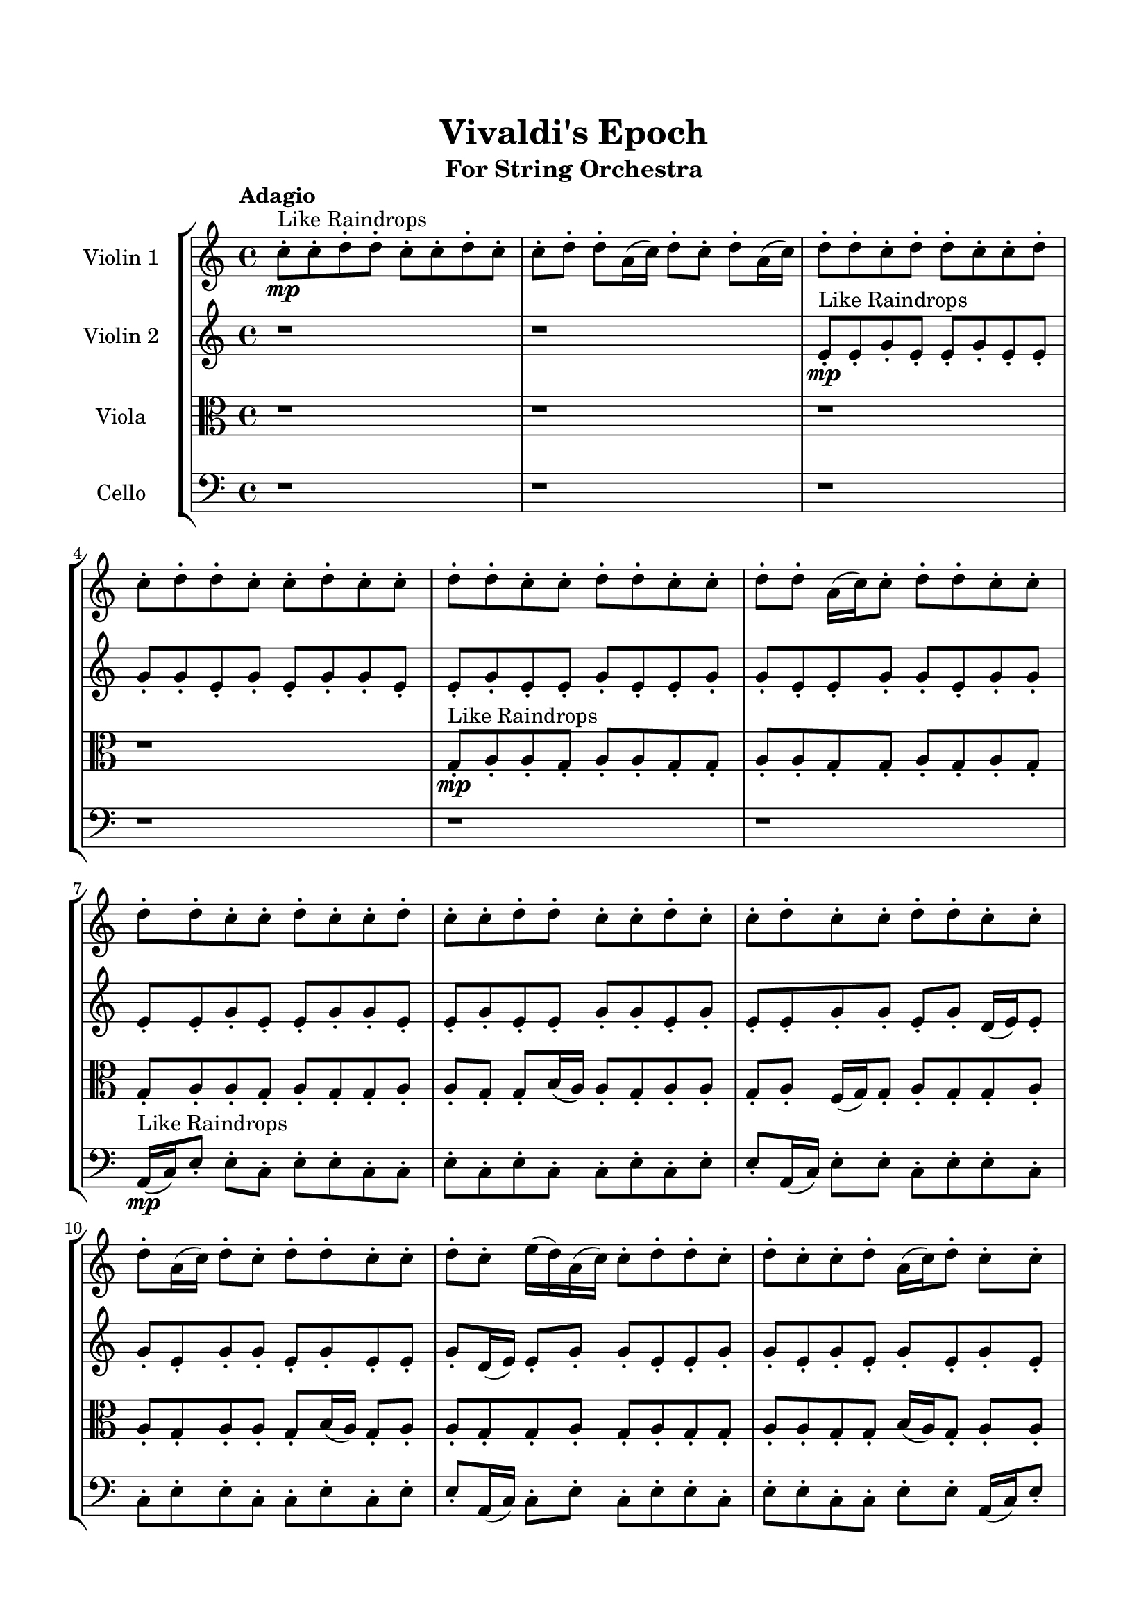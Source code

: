 \header{
	tagline = "" 
	title = "Vivaldi's Epoch"
	subtitle="For String Orchestra"
}

\paper{
  indent = 2\cm
  left-margin = 1.5\cm
  right-margin = 1.5\cm
  top-margin = 2\cm
  bottom-margin = 1.5\cm
  ragged-last-bottom = ##t
}

\score{
 \new  StaffGroup  <<
\new Staff \with {
    instrumentName = #"
Violin 1
"
	midiInstrument = "Violin"
  }
\absolute {

\tempo "Adagio" c''8-.\mp ^"Like Raindrops"  c''8-. d''8-. d''8-. c''8-. c''8-. d''8-. c''8-. c''8-. d''8-. d''8-. a'16( c''16) d''8-. c''8-. d''8-. a'16( c''16) d''8-. d''8-. c''8-. d''8-. d''8-. c''8-. c''8-. d''8-. c''8-. d''8-. d''8-. c''8-. c''8-. d''8-. c''8-. c''8-. d''8-. d''8-. c''8-. c''8-. d''8-. d''8-. c''8-. c''8-. d''8-. d''8-. a'16( c''16) c''8-. d''8-. d''8-. c''8-. c''8-. d''8-. d''8-. c''8-. c''8-. d''8-. c''8-. c''8-. d''8-. c''8-. c''8-. d''8-. d''8-. c''8-. c''8-. d''8-. c''8-. c''8-. d''8-. c''8-. c''8-. d''8-. d''8-. c''8-. c''8-. d''8-. a'16( c''16) d''8-. c''8-. d''8-. d''8-. c''8-. c''8-. d''8-. c''8-. e''16( d''16) a'16( c''16) c''8-. d''8-. d''8-. c''8-. d''8-. c''8-. c''8-. d''8-. a'16( c''16) d''8-. c''8-. c''8-. d''8-. a'16( c''16) d''8-. d''8-. c''8-. d''8-. d''8-. c''8-. d''8-. c''8-. c''8-. d''8-. d''8-. c''8-. c''8-. d''8-. c''8-. d''8-. d''8-. a'16( c''16) c''8-. d''8-. c''8-. d''8-. d''4\mf c''4 c''8-.\mp c''8-. d''8-. c''8-. e''16( d''16) a'16( c''16) d''8-. d''8-. a'16( c''16) d''8-. c''8-. c''8-. d''8-. d''8-. c''8-. c''8-. e''16( d''16) c''8-. e''16( d''16) a'16( c''16) c''8-. d''8-. d''8-. c''8-. c''8-. d''8-. a'16( c''16) d''8-. d''4\mf e''4 a'16(\mp c''16) c''8-. d''8-. a'16( c''16) c''8-. d''8-. d''8-. a'16( c''16) d''8-. d''8-. c''8-. d''8-. a'16( c''16) d''8-. a'16( c''16) e''16( d''16) d''8-. a'16( c''16) d''8-. c''8-. d''8-. c''8-. d''8-. d''8-. c''8-. e''16( d''16) a'16( c''16) c''8-. d''8-. d''8-. c''8-. d''8-. d''8-. c''8-. c''8-. d''8-. d''8-. a'16( c''16) c''8-. d''8-. c''8-. c''8-. d''8-. d''8-. c''8-. d''8-. d''8-. a'16( c''16) d''8-. c''8-. d''8-. c''8-. c''2\f\< d''2 c''16 a'16 d''16 e''16 c''8-.\sp d''8-. d''8-. c''8-. d''8-. c''8-. c''8-. d''8-. c''8-. e''16( d''16) c''8-. d''8-. c''8-. c''8-. e''16( d''16) a'16( c''16) e''16( d''16) d''8-. c''8-. d''8-. c''8-. e''16( d''16) a'16( c''16) c''8-. d''8-. a'16( c''16) c''8-. e''16( d''16) a'16( c''16) d''8-. a'16( c''16) d''8-. c''8-. c''8-. e''16( d''16) d''8-. a'16( c''16) c''8-. d''8-. a'16( c''16) c''8-. d''8-. c''8-. d''8-. a'16( c''16) e''16( d''16) d''8-. a'16( c''16) c''8-. d''8-. c''8-. e''16( d''16) c''8-. c''8-. c''4 r4 r2 \bar"||" \tempo "Lento" c''2. ^"Like Breathing" \p -- r4 e''2. -- r4 c''2. -- r4 a'2. -- r4 c''2. -- r4 d''2. -- r4 c''2. -- r4 e''2. -- r4 c''2. -- r4 a'2. -- r4 c''2. -- r4 d''2. -- r4 c''2. -- r4 e''2. -- r4 c''2. -- r4 a'2. -- r4 c''2. -- r4 d''2. -- r4 c''2. -- r4 e''2. -- r4 c''2. -- r4 a'2. -- r4 c''2. -- r4 d''2. -- r4 c''8 ^"solo" \mf ( c''8 d''8 d''8 c''4 ) r4 e''16 ( d''16 a'16 c''16 c''8 d''8 e''4 ) r4 c''8 ( c''8 d''8 d''8 c''4 ) r4 a'16 ( c''16 d''8 c''8 d''8 a'4 ) r4 c''8 ( c''8 d''8 d''8 c''4 ) r4 d''8 ( d''8 c''8 c''8 d''4 ) r4  \bar"||"  c''8 c''8 d''8 d''8 c''8 c''8 d''8 d''8 c''4 r4 r2 a'16 c''16 c''8 d''8 c''8 c''8 d''8 d''8 c''8 a'16 c''16 c''8 d''8 c''8 c''8 d''8 d''8 c''8 c''4 r4 c''4 r4 a'16 c''16 c''8 d''8 c''8 c''8 d''8 d''8 c''8 e''16 d''16 a'16 c''16 c''8 d''8 e''16 d''16 a'16 c''16 c''8 d''8 e''8 e''8 e''8 e''8 e''8 e''8 e''8 e''8 e''8 e''8 e''8 e''8 e''8 e''8 e''8 e''8 e''8 e''8 e''8 e''8 e''8 e''8 e''8 e''8 e''8 e''8 e''8 e''8 e''8 e''8 e''8 e''8 e''16 d''16 a'16 c''16 c''8 d''8 d''8 c''8 d''8 c''8 c''8 c''8 d''8 d''8 c''8 c''8 d''8 d''8 c''4 r4 r2 a'16 c''16 c''8 d''8 c''8 c''8 d''8 d''8 c''8 c''8 c''8 d''8 d''8 e''4 r4 e''4 r4 e''4 r4 c''8 c''8 d''8 d''8 e''4 r4 e''4 r4 e''4 r4 c''8 c''8 d''8 d''8 e''4 r4 e''4 r4 e''4 r4 c''8 c''8 d''8 d''8 c''8 c''8 d''8 d''8 c''4 r4 a'16 c''16 c''8 d''8 c''8 a'16 c''16 d''8 c''8 d''8 a'16 c''16 d''8 d''8 c''8 a'16 c''16 d''8 c''8 d''8 a'16 c''16 d''8 d''8 c''8 c''8 c''8 d''8 d''8 c''8 c''8 d''8 c''8 c''8 c''8 d''8 d''8 c''8 c''8 d''8 c''8 d''4 r4 r2 r1 r1 d''8 d''8 c''8 c''8 d''8 c''8 c''8 d''8 c''8 c''8 d''8 d''8 c''8 c''8 d''8 d''8 a'16 c''16 c''8 a'16 c''16 c''8 a'16 c''16 c''8 a'16 c''16 c''8 d''4 r4 r2 r1 c''4 
	
	\bar "|."
}
\new Staff \with {
    instrumentName = #"
Violin 2
"
	midiInstrument = "Violin"
  }
\absolute {
\tempo "Adagio" r1 r1 e'8-.\mp ^"Like Raindrops"  e'8-. g'8-. e'8-. e'8-. g'8-. e'8-. e'8-. g'8-. g'8-. e'8-. g'8-. e'8-. g'8-. g'8-. e'8-. e'8-. g'8-. e'8-. e'8-. g'8-. e'8-. e'8-. g'8-. g'8-. e'8-. e'8-. g'8-. g'8-. e'8-. g'8-. g'8-. e'8-. e'8-. g'8-. e'8-. e'8-. g'8-. g'8-. e'8-. e'8-. g'8-. e'8-. e'8-. g'8-. g'8-. e'8-. g'8-. e'8-. e'8-. g'8-. g'8-. e'8-. g'8-. d'16( e'16) e'8-. g'8-. e'8-. g'8-. g'8-. e'8-. g'8-. e'8-. e'8-. g'8-. d'16( e'16) e'8-. g'8-. g'8-. e'8-. e'8-. g'8-. g'8-. e'8-. g'8-. e'8-. g'8-. e'8-. g'8-. e'8-. g'8-. g'8-. e'8-. e'8-. a'16( g'16) g'8-. e'8-. g'8-. g'8-. e'8-. e'8-. g'8-. g'8-. e'8-. g'8-. g'8-. e'8-. e'8-. g'8-. g'8-. d'16( e'16) g'8-. e'8-. g'8-. g'4\mf e'4 e'8-.\mp e'8-. g'8-. d'16( e'16) g'8-. g'8-. e'8-. e'8-. g'8-. g'8-. e'8-. e'8-. g'8-. e'8-. e'8-. g'8-. d'16( e'16) e'8-. g'8-. d'16( e'16) e'8-. g'8-. g'8-. e'8-. e'8-. a'16( g'16) e'8-. a'16( g'16) g'4\mf a'4 g'8-.\mp e'8-. g'8-. d'16( e'16) g'8-. e'8-. e'8-. g'8-. g'8-. d'16( e'16) e'8-. a'16( g'16) d'16( e'16) e'8-. a'16( g'16) g'8-. e'8-. g'8-. e'8-. e'8-. g'8-. g'8-. d'16( e'16) e'8-. g'8-. g'8-. e'8-. e'8-. g'8-. e'8-. g'8-. e'8-. e'8-. g'8-. e'8-. a'16( g'16) e'8-. g'8-. e'8-. g'8-. d'16( e'16) g'8-. d'16( e'16) e'8-. g'8-. e'8-. g'8-. d'16( e'16) e'8-. g'8-. d'16( e'16) e'8-. e'2\f\< g'2 e'16 d'16 g'16 a'16 g'8-.\sp e'8-. a'16( g'16) g'8-. e'8-. a'16( g'16) d'16( e'16) e'8-. g'8-. d'16( e'16) e'8-. g'8-. g'8-. e'8-. a'16( g'16) g'8-. d'16( e'16) a'16( g'16) g'8-. e'8-. e'8-. a'16( g'16) g'8-. d'16( e'16) a'16( g'16) e'8-. e'8-. g'8-. e'8-. e'8-. g'8-. e'8-. a'16( g'16) e'8-. a'16( g'16) e'8-. a'16( g'16) g'8-. e'8-. g'8-. g'8-. d'16( e'16) g'8-. e'8-. e'8-. a'16( g'16) g'8-. e'8-. e'8-. a'16( g'16) g'8-. e'8-. g'8-. d'16( e'16) e'4 r4 r2 \bar"||" \tempo "Lento" e'2. ^"Like Breathing" \p -- r4 a'2. -- r4 d'2. -- r4 a'2. -- r4 a'2. -- r4 g'2. -- r4 e'2. -- r4 a'2. -- r4 d'2. -- r4 a'2. -- r4 a'2. -- r4 g'2. -- r4 e'2. -- r4 a'2. -- r4 d'2. -- r4 a'2. -- r4 a'2. -- r4 g'2. -- r4 e'8 ^"solo" \mf ( e'8 g'8 e'8 e'4 ) r4 a'16 ( g'16 g'8 e'8 g'8 a'4 ) r4 d'16 ( e'16 e'8 g'8 e'8 d'4 ) r4 a'16 ( g'16 g'8 e'8 g'8 a'4 ) r4 a'16 ( g'16 g'8 e'8 g'8 a'4 ) r4 g'8 ( e'8 e'8 g'8 g'4 ) r4 e'8 ^"accompanying" \p ( e'8 g'8 e'8 e'4 ) r4 a'16 ( g'16 g'8 e'8 g'8 a'4 ) r4 d'16 ( e'16 e'8 g'8 e'8 d'4 ) r4 a'16 ( g'16 g'8 e'8 g'8 a'4 ) r4 a'16 ( g'16 g'8 e'8 g'8 a'4 ) r4 g'8 ( e'8 e'8 g'8 g'4 ) r4  \bar"||"  e'8 e'8 g'8 e'8 e'8 e'8 g'8 e'8 e'4 r4 r2 d'16 e'16 e'8 g'8 e'8 e'8 g'8 g'8 e'8 d'16 e'16 e'8 g'8 e'8 e'8 g'8 g'8 e'8 e'4 r4 e'4 r4 d'16 e'16 e'8 g'8 e'8 e'8 g'8 g'8 e'8 a'16 g'16 g'8 e'8 g'8 a'16 g'16 g'8 e'8 g'8 a'4 r4 r2 a'4 r4 r2 a'4 r4 r2 a'4 r4 r2 a'16 g'16 g'8 e'8 g'8 g'8 e'8 e'8 g'8 e'8 e'8 g'8 e'8 e'8 e'8 g'8 e'8 e'4 r4 r2 d'16 e'16 e'8 g'8 e'8 e'8 g'8 g'8 e'8 d'16 e'16 e'8 g'8 e'8 d'16 e'16 e'8 g'8 e'8 g'8 g'8 e'8 g'8 e'8 e'8 g'8 d'16 e'16 e'8 g'8 g'8 e'8 e'8 g'8 g'8 e'8 g'8 e'8 g'8 e'8 g'8 e'8 g'8 g'8 e'8 e'8 a'16 g'16 g'8 e'8 g'8 g'8 e'8 d'16 e'16 e'8 g'8 e'8 d'16 e'16 e'8 g'8 e'8 e'8 e'8 g'8 e'8 e'8 e'8 g'8 e'8 e'4 r4 d'16 e'16 e'8 g'8 e'8 a'16 g'16 g'8 e'8 g'8 a'4 r4 a'16 g'16 g'8 e'8 g'8 a'4 r4 a'16 g'16 g'8 e'8 g'8 a'4 r4 a'16 g'16 g'8 e'8 g'8 a'4 r4 g'8 e'8 e'8 g'8 e'8 e'8 g'8 g'8 e'8 g'8 e'8 g'8 g'8 e'8 e'8 g'8 e'8 e'8 g'8 e'8 e'8 g'8 g'8 e'8 e'8 g'8 g'8 e'8 g'8 g'8 e'8 e'8 e'8 e'8 g'8 e'8 e'8 e'8 g'8 e'8 d'16 e'16 e'8 d'16 e'16 e'8 d'16 e'16 e'8 d'16 e'16 e'8 g'4 r4 r2 r1 e'4 

}

\new Staff \with {
    instrumentName = #"
Viola
"
	midiInstrument = "Viola"
  }
\absolute {
	\clef alto
\tempo "Adagio" r1 r1 r1 r1 g8-.\mp ^"Like Raindrops"  a8-. a8-. g8-. a8-. a8-. g8-. g8-. a8-. a8-. g8-. g8-. a8-. g8-. a8-. g8-. g8-. a8-. a8-. g8-. a8-. g8-. g8-. a8-. a8-. g8-. g8-. b16( a16) a8-. g8-. a8-. a8-. g8-. a8-. f16( g16) g8-. a8-. g8-. g8-. a8-. a8-. g8-. a8-. a8-. g8-. b16( a16) g8-. a8-. a8-. g8-. g8-. a8-. g8-. a8-. g8-. g8-. a8-. a8-. g8-. g8-. b16( a16) g8-. a8-. a8-. f16( g16) a8-. g8-. a8-. a8-. g8-. g8-. a8-. g8-. a8-. g8-. a8-. a8-. f16( g16) g8-. a8-. a8-. g8-. g8-. b16( a16) a8-. g8-. b16( a16) f16( g16) a4\mf g4 a8-.\mp a8-. g8-. g8-. a8-. a8-. g8-. a8-. a8-. g8-. a8-. g8-. g8-. a8-. g8-. g8-. b16( a16) g8-. a8-. g8-. g8-. a8-. a8-. g8-. g8-. a8-. g8-. g8-. a4\mf b4 b16(\mp a16) f16( g16) b16( a16) a8-. g8-. b16( a16) a8-. g8-. a8-. a8-. g8-. g8-. b16( a16) g8-. g8-. a8-. g8-. g8-. a8-. g8-. g8-. a8-. g8-. a8-. f16( g16) g8-. a8-. a8-. g8-. g8-. a8-. f16( g16) g8-. b16( a16) f16( g16) a8-. g8-. g8-. a8-. a8-. f16( g16) g8-. b16( a16) a8-. g8-. b16( a16) g8-. g8-. b16( a16) g8-. a8-. f16( g16) g2\f\< a2 g16 f16 a16 b16 g8-.\sp b16( a16) f16( g16) b16( a16) a8-. g8-. g8-. b16( a16) g8-. g8-. a8-. a8-. g8-. a8-. a8-. f16( g16) g8-. a8-. f16( g16) a8-. a8-. f16( g16) g8-. a8-. g8-. g8-. a8-. a8-. f16( g16) g8-. a8-. g8-. g8-. a8-. g8-. g8-. a8-. a8-. g8-. g8-. b16( a16) g8-. g8-. a8-. a8-. g8-. a8-. g8-. g8-. a8-. g8-. b16( a16) f16( g16) g8-. g4 r4 r2 \bar"||" \tempo "Lento" f2. ^"Like Breathing" \p -- r4 b2. -- r4 a2. -- r4 g2. -- r4 a2. -- r4 a2. -- r4 f2. -- r4 b2. -- r4 a2. -- r4 g2. -- r4 a2. -- r4 a2. -- r4 f16 ^"solo" \mf ( g16 g8 a8 g8 f4 ) r4 b16 ( a16 a8 g8 a8 b4 ) r4 a8 ( a8 g8 a8 a4 ) r4 g8 ( a8 a8 g8 g4 ) r4 a8 ( a8 g8 a8 a4 ) r4 a8 ( a8 g8 a8 a4 ) r4 f16 ^"accompanying" \p ( g16 g8 a8 g8 f4 ) r4 b16 ( a16 a8 g8 a8 b4 ) r4 a8 ( a8 g8 a8 a4 ) r4 g8 ( a8 a8 g8 g4 ) r4 a8 ( a8 g8 a8 a4 ) r4 a8 ( a8 g8 a8 a4 ) r4 f16 ( g16 g8 a8 g8 f4 ) r4 b16 ( a16 a8 g8 a8 b4 ) r4 a8 ( a8 g8 a8 a4 ) r4 g8 ( a8 a8 g8 g4 ) r4 a8 ( a8 g8 a8 a4 ) r4 a8 ( a8 g8 a8 a4 ) r4  \bar"||"  f16 g16 g8 a8 g8 f16 g16 g8 a8 g8 f16 g16 g8 a8 g8 g8 a8 a8 g8 f16 g16 g8 a8 g8 g8 a8 a8 g8 f16 g16 g8 a8 g8 g8 a8 a8 g8 f16 g16 g8 a8 g8 g8 a8 a8 g8 a8 a8 g8 b16 a16 g8 a8 a8 g8 b16 a16 a8 g8 a8 b16 a16 a8 g8 a8 b4 r4 r2 b4 r4 r2 b4 r4 r2 b4 r4 r2 b16 a16 a8 g8 a8 a8 g8 a8 f16 g16 f16 g16 g8 a8 g8 f16 g16 g8 a8 g8 f16 g16 g8 a8 g8 g8 a8 a8 g8 f16 g16 g8 a8 g8 g8 a8 a8 g8 a8 a8 g8 a8 b4 r4 b4 r4 b4 r4 a8 a8 g8 a8 b4 r4 b4 r4 b4 r4 a8 a8 g8 a8 b4 r4 b4 r4 b4 r4 f16 g16 g8 a8 g8 f16 g16 g8 a8 g8 f16 g16 g8 a8 g8 f16 g16 g8 a8 g8 g8 a8 a8 g8 g4 r4 g8 a8 a8 g8 g4 r4 a8 a8 g8 a8 a4 r4 a8 a8 g8 a8 a4 r4 a4 r4 r2 r1 r1 a8 a8 g8 a8 a8 g8 g8 a8 f16 g16 g8 a8 g8 f16 g16 g8 a8 g8 f16 g16 g8 f16 g16 g8 f16 g16 g8 f16 g16 g8 f16 g16 g8 a8 g8 f16 g16 g8 a8 g8 f16 g16 g8 a8 g8 g8 a8 a8 g8 g4 

}

\new Staff \with {
    instrumentName = #"
Cello
"
	midiInstrument = "Cello"
  }
\absolute {
	\clef bass
\tempo "Adagio" r1 r1 r1 r1 r1 r1 a,16(\mp ^"Like Raindrops"  c16) e8-. e8-. c8-. e8-. e8-. c8-. c8-. e8-. c8-. e8-. c8-. c8-. e8-. c8-. e8-. e8-. a,16( c16) e8-. e8-. c8-. e8-. e8-. c8-. c8-. e8-. e8-. c8-. c8-. e8-. c8-. e8-. e8-. a,16( c16) c8-. e8-. c8-. e8-. e8-. c8-. e8-. e8-. c8-. c8-. e8-. e8-. a,16( c16) e8-. e8-. c8-. e8-. c8-. c8-. f16( e16) e8-. c8-. c8-. e8-. c8-. c8-. e8-. e8-. c8-. e8-. a,16( c16) e8-. c8-. c8-. f16( e16) e8-. a,16( c16) c8-. e4\mf c4 e8-.\mp e8-. a,16( c16) c8-. e8-. c8-. c8-. e8-. e8-. c8-. e8-. e8-. c8-. c8-. e8-. e8-. c8-. c8-. e8-. e8-. c8-. c8-. e8-. e8-. a,16( c16) e8-. e8-. a,16( c16) e4\mf f4 f16(\mp e16) a,16( c16) c8-. f16( e16) a,16( c16) e8-. c8-. f16( e16) e8-. a,16( c16) e8-. e8-. c8-. c8-. e8-. a,16( c16) c8-. e8-. e8-. c8-. c8-. f16( e16) e8-. a,16( c16) c8-. f16( e16) e8-. c8-. c8-. f16( e16) e8-. c8-. c8-. e8-. c8-. c8-. e8-. c8-. f16( e16) a,16( c16) e8-. e8-. c8-. c8-. f16( e16) e8-. c8-. c8-. f16( e16) a,16( c16) c8-. e8-. c2\f\< e2 c16 a,16 e16 f16 c8-.\sp e8-. a,16( c16) e8-. e8-. a,16( c16) c8-. e8-. e8-. c8-. c8-. f16( e16) a,16( c16) c8-. e8-. e8-. c8-. c8-. e8-. e8-. c8-. f16( e16) a,16( c16) c8-. f16( e16) a,16( c16) c8-. e8-. e8-. c8-. f16( e16) e8-. a,16( c16) c8-. e8-. e8-. c8-. c8-. f16( e16) a,16( c16) f16( e16) c8-. c8-. e8-. e8-. a,16( c16) c8-. e8-. e8-. c8-. c8-. e8-. e8-. c8-. c4 r4 r2 \bar"||" \tempo "Lento" f2. ^"Like Breathing" \p -- r4 c2. -- r4 f2. -- r4 c2. -- r4 a,2. -- r4 e2. -- r4 f16 ^"solo" \mf ( e16 e8 c8 c8 f4 ) r4 e8 ( e8 c8 e8 e4 ) r4 f16 ( e16 e8 c8 c8 f4 ) r4 e8 ( e8 c8 e8 e4 ) r4 a,16 ( c16 e8 e8 c8 a,4 ) r4 e8 ( e8 c8 e8 e4 ) r4 f16 ^"accompanying" \p ( e16 e8 c8 c8 f4 ) r4 e8 ( e8 c8 e8 e4 ) r4 f16 ( e16 e8 c8 c8 f4 ) r4 e8 ( e8 c8 e8 e4 ) r4 a,16 ( c16 e8 e8 c8 a,4 ) r4 e8 ( e8 c8 e8 e4 ) r4 f16 ( e16 e8 c8 c8 f4 ) r4 e8 ( e8 c8 e8 e4 ) r4 f16 ( e16 e8 c8 c8 f4 ) r4 e8 ( e8 c8 e8 e4 ) r4 a,16 ( c16 e8 e8 c8 a,4 ) r4 e8 ( e8 c8 e8 e4 ) r4 f16 ( e16 e8 c8 c8 f4 ) r4 e8 ( e8 c8 e8 e4 ) r4 f16 ( e16 e8 c8 c8 f4 ) r4 e8 ( e8 c8 e8 e4 ) r4 a,16 ( c16 e8 e8 c8 a,4 ) r4 e8 ( e8 c8 e8 e4 ) r4  \bar"||"  f16 e16 e8 c8 c8 f16 e16 e8 c8 c8 f4 r4 r2 a,16 c16 c8 e8 c8 c8 e8 e8 c8 a,16 c16 c8 e8 c8 c8 e8 e8 c8 f4 r4 f4 r4 a,16 c16 c8 e8 c8 c8 e8 e8 c8 e8 e8 c8 e8 e8 e8 c8 e8 e8 e8 c8 e8 e8 c8 c8 e8 c8 e8 c8 c8 e8 c8 e8 e8 a,16 c16 e8 e8 c8 e8 e8 c8 c8 e8 e8 c8 c8 e8 c8 e8 e8 e8 e8 c8 e8 e8 c8 c8 e8 f16 e16 e8 c8 c8 f16 e16 e8 c8 c8 f4 r4 r2 a,16 c16 c8 e8 c8 c8 e8 e8 c8 f16 e16 e8 c8 c8 c4 r4 c4 r4 c4 r4 f16 e16 e8 c8 c8 c4 r4 c4 r4 c4 r4 f16 e16 e8 c8 c8 c4 r4 c4 r4 c4 r4 f16 e16 e8 c8 c8 f16 e16 e8 c8 c8 f4 r4 a,16 c16 c8 e8 c8 e8 e8 c8 e8 c4 r4 e8 e8 c8 e8 c4 r4 a,16 c16 e8 e8 c8 a,4 r4 a,16 c16 e8 e8 c8 a,4 r4 e4 r4 r2 r1 r1 e8 e8 c8 e8 e8 c8 c8 e8 f16 e16 e8 c8 c8 f16 e16 e8 c8 c8 a,16 c16 c8 a,16 c16 c8 a,16 c16 c8 a,16 c16 c8 e4 r4 r2 r1 c4 

}

>>
\midi{}
\layout{}
}

